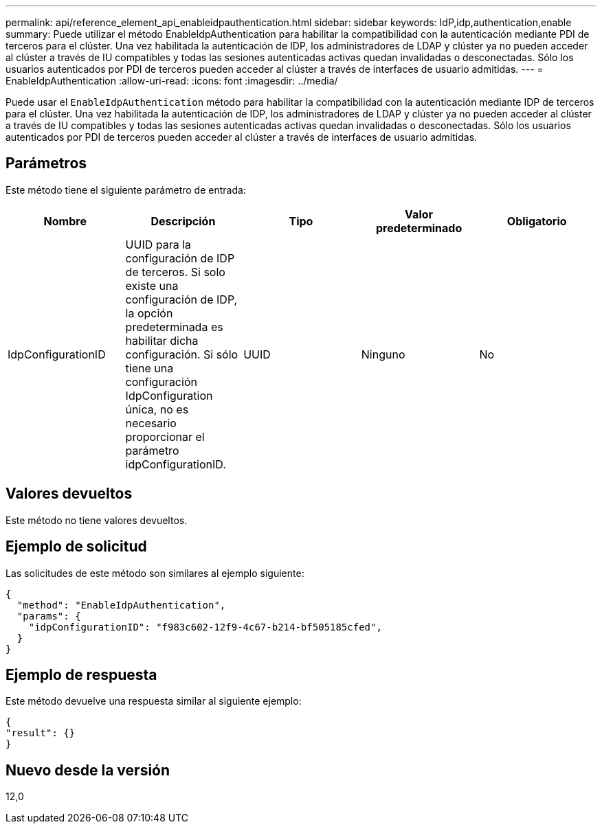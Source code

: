 ---
permalink: api/reference_element_api_enableidpauthentication.html 
sidebar: sidebar 
keywords: IdP,idp,authentication,enable 
summary: Puede utilizar el método EnableIdpAuthentication para habilitar la compatibilidad con la autenticación mediante PDI de terceros para el clúster. Una vez habilitada la autenticación de IDP, los administradores de LDAP y clúster ya no pueden acceder al clúster a través de IU compatibles y todas las sesiones autenticadas activas quedan invalidadas o desconectadas. Sólo los usuarios autenticados por PDI de terceros pueden acceder al clúster a través de interfaces de usuario admitidas. 
---
= EnableIdpAuthentication
:allow-uri-read: 
:icons: font
:imagesdir: ../media/


[role="lead"]
Puede usar el `EnableIdpAuthentication` método para habilitar la compatibilidad con la autenticación mediante IDP de terceros para el clúster. Una vez habilitada la autenticación de IDP, los administradores de LDAP y clúster ya no pueden acceder al clúster a través de IU compatibles y todas las sesiones autenticadas activas quedan invalidadas o desconectadas. Sólo los usuarios autenticados por PDI de terceros pueden acceder al clúster a través de interfaces de usuario admitidas.



== Parámetros

Este método tiene el siguiente parámetro de entrada:

|===
| Nombre | Descripción | Tipo | Valor predeterminado | Obligatorio 


 a| 
IdpConfigurationID
 a| 
UUID para la configuración de IDP de terceros. Si solo existe una configuración de IDP, la opción predeterminada es habilitar dicha configuración. Si sólo tiene una configuración IdpConfiguration única, no es necesario proporcionar el parámetro idpConfigurationID.
 a| 
UUID
 a| 
Ninguno
 a| 
No

|===


== Valores devueltos

Este método no tiene valores devueltos.



== Ejemplo de solicitud

Las solicitudes de este método son similares al ejemplo siguiente:

[listing]
----
{
  "method": "EnableIdpAuthentication",
  "params": {
    "idpConfigurationID": "f983c602-12f9-4c67-b214-bf505185cfed",
  }
}
----


== Ejemplo de respuesta

Este método devuelve una respuesta similar al siguiente ejemplo:

[listing]
----
{
"result": {}
}
----


== Nuevo desde la versión

12,0
